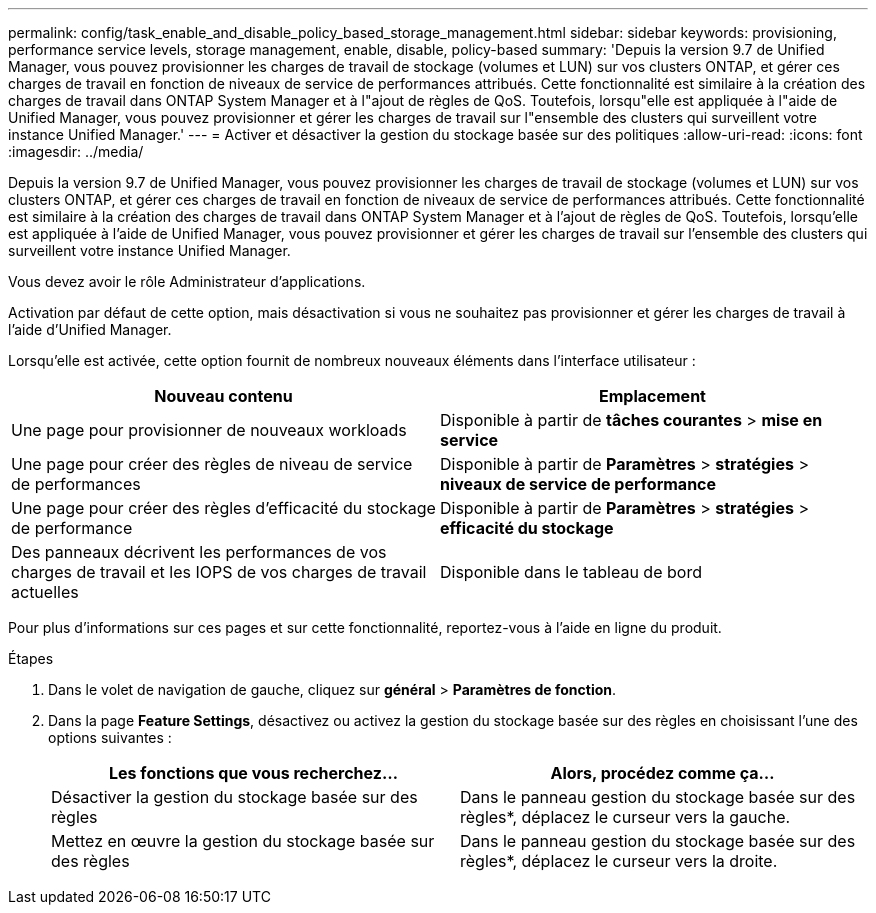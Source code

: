 ---
permalink: config/task_enable_and_disable_policy_based_storage_management.html 
sidebar: sidebar 
keywords: provisioning, performance service levels, storage management, enable, disable, policy-based 
summary: 'Depuis la version 9.7 de Unified Manager, vous pouvez provisionner les charges de travail de stockage (volumes et LUN) sur vos clusters ONTAP, et gérer ces charges de travail en fonction de niveaux de service de performances attribués. Cette fonctionnalité est similaire à la création des charges de travail dans ONTAP System Manager et à l"ajout de règles de QoS. Toutefois, lorsqu"elle est appliquée à l"aide de Unified Manager, vous pouvez provisionner et gérer les charges de travail sur l"ensemble des clusters qui surveillent votre instance Unified Manager.' 
---
= Activer et désactiver la gestion du stockage basée sur des politiques
:allow-uri-read: 
:icons: font
:imagesdir: ../media/


[role="lead"]
Depuis la version 9.7 de Unified Manager, vous pouvez provisionner les charges de travail de stockage (volumes et LUN) sur vos clusters ONTAP, et gérer ces charges de travail en fonction de niveaux de service de performances attribués. Cette fonctionnalité est similaire à la création des charges de travail dans ONTAP System Manager et à l'ajout de règles de QoS. Toutefois, lorsqu'elle est appliquée à l'aide de Unified Manager, vous pouvez provisionner et gérer les charges de travail sur l'ensemble des clusters qui surveillent votre instance Unified Manager.

Vous devez avoir le rôle Administrateur d'applications.

Activation par défaut de cette option, mais désactivation si vous ne souhaitez pas provisionner et gérer les charges de travail à l'aide d'Unified Manager.

Lorsqu'elle est activée, cette option fournit de nombreux nouveaux éléments dans l'interface utilisateur :

[cols="2*"]
|===
| Nouveau contenu | Emplacement 


 a| 
Une page pour provisionner de nouveaux workloads
 a| 
Disponible à partir de *tâches courantes* > *mise en service*



 a| 
Une page pour créer des règles de niveau de service de performances
 a| 
Disponible à partir de *Paramètres* > *stratégies* > *niveaux de service de performance*



 a| 
Une page pour créer des règles d'efficacité du stockage de performance
 a| 
Disponible à partir de *Paramètres* > *stratégies* > *efficacité du stockage*



 a| 
Des panneaux décrivent les performances de vos charges de travail et les IOPS de vos charges de travail actuelles
 a| 
Disponible dans le tableau de bord

|===
Pour plus d'informations sur ces pages et sur cette fonctionnalité, reportez-vous à l'aide en ligne du produit.

.Étapes
. Dans le volet de navigation de gauche, cliquez sur *général* > *Paramètres de fonction*.
. Dans la page *Feature Settings*, désactivez ou activez la gestion du stockage basée sur des règles en choisissant l'une des options suivantes :
+
[cols="2*"]
|===
| Les fonctions que vous recherchez... | Alors, procédez comme ça... 


 a| 
Désactiver la gestion du stockage basée sur des règles
 a| 
Dans le panneau gestion du stockage basée sur des règles*, déplacez le curseur vers la gauche.



 a| 
Mettez en œuvre la gestion du stockage basée sur des règles
 a| 
Dans le panneau gestion du stockage basée sur des règles*, déplacez le curseur vers la droite.

|===

